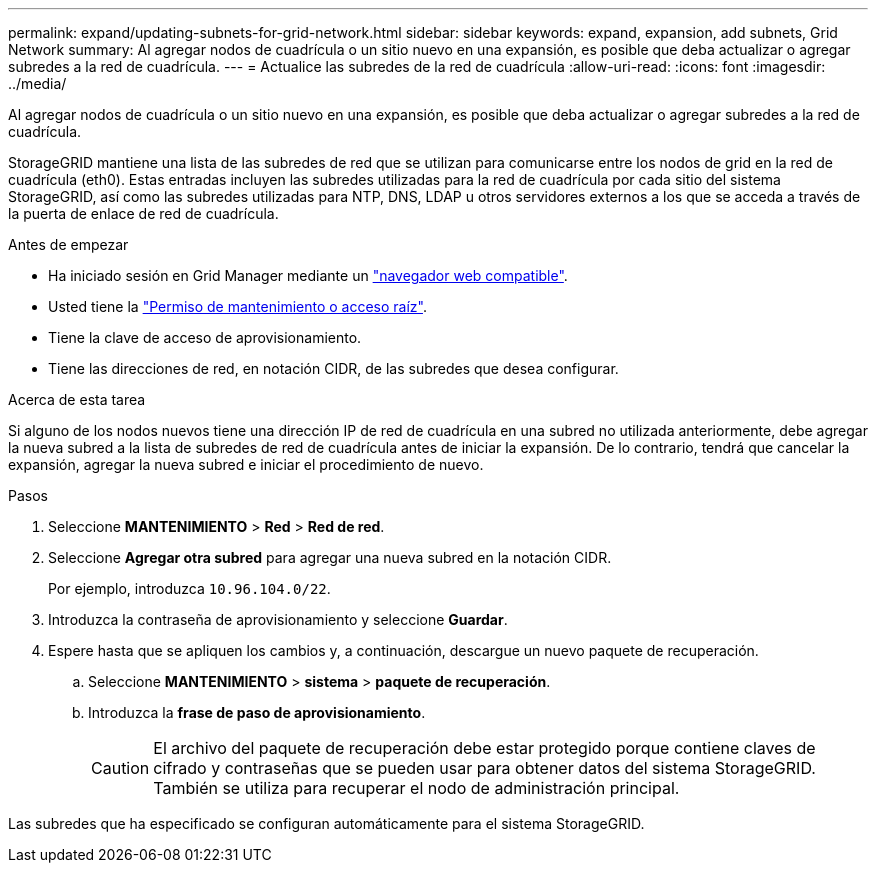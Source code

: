 ---
permalink: expand/updating-subnets-for-grid-network.html 
sidebar: sidebar 
keywords: expand, expansion, add subnets, Grid Network 
summary: Al agregar nodos de cuadrícula o un sitio nuevo en una expansión, es posible que deba actualizar o agregar subredes a la red de cuadrícula. 
---
= Actualice las subredes de la red de cuadrícula
:allow-uri-read: 
:icons: font
:imagesdir: ../media/


[role="lead"]
Al agregar nodos de cuadrícula o un sitio nuevo en una expansión, es posible que deba actualizar o agregar subredes a la red de cuadrícula.

StorageGRID mantiene una lista de las subredes de red que se utilizan para comunicarse entre los nodos de grid en la red de cuadrícula (eth0). Estas entradas incluyen las subredes utilizadas para la red de cuadrícula por cada sitio del sistema StorageGRID, así como las subredes utilizadas para NTP, DNS, LDAP u otros servidores externos a los que se acceda a través de la puerta de enlace de red de cuadrícula.

.Antes de empezar
* Ha iniciado sesión en Grid Manager mediante un link:../admin/web-browser-requirements.html["navegador web compatible"].
* Usted tiene la link:../admin/admin-group-permissions.html["Permiso de mantenimiento o acceso raíz"].
* Tiene la clave de acceso de aprovisionamiento.
* Tiene las direcciones de red, en notación CIDR, de las subredes que desea configurar.


.Acerca de esta tarea
Si alguno de los nodos nuevos tiene una dirección IP de red de cuadrícula en una subred no utilizada anteriormente, debe agregar la nueva subred a la lista de subredes de red de cuadrícula antes de iniciar la expansión. De lo contrario, tendrá que cancelar la expansión, agregar la nueva subred e iniciar el procedimiento de nuevo.

.Pasos
. Seleccione *MANTENIMIENTO* > *Red* > *Red de red*.
. Seleccione *Agregar otra subred* para agregar una nueva subred en la notación CIDR.
+
Por ejemplo, introduzca `10.96.104.0/22`.

. Introduzca la contraseña de aprovisionamiento y seleccione *Guardar*.
. Espere hasta que se apliquen los cambios y, a continuación, descargue un nuevo paquete de recuperación.
+
.. Seleccione *MANTENIMIENTO* > *sistema* > *paquete de recuperación*.
.. Introduzca la *frase de paso de aprovisionamiento*.
+

CAUTION: El archivo del paquete de recuperación debe estar protegido porque contiene claves de cifrado y contraseñas que se pueden usar para obtener datos del sistema StorageGRID. También se utiliza para recuperar el nodo de administración principal.





Las subredes que ha especificado se configuran automáticamente para el sistema StorageGRID.

